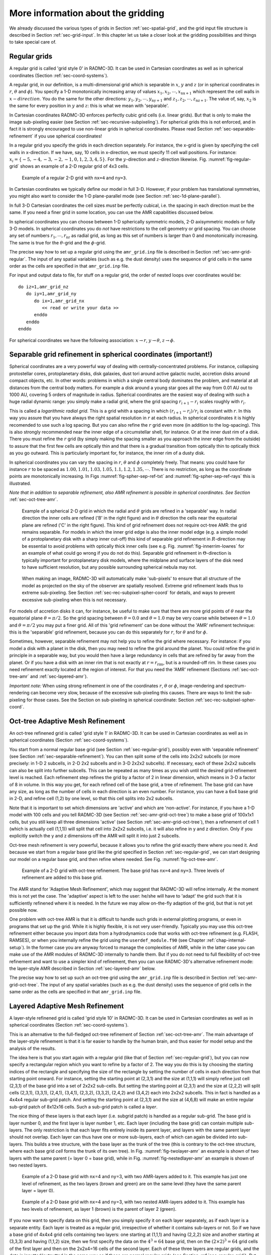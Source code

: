 .. _chap-gridding:

More information about the gridding
***********************************

We already discussed the various types of grids in Section
:ref:`sec-spatial-grid`, and the grid input file structure is described in
Section :ref:`sec-grid-input`. In this chapter let us take a closer look
at the gridding possibilities and things to take special care of.



.. _sec-regular-grid:

Regular grids
=============

A regular grid is called 'grid style 0' in RADMC-3D. It can be used in
Cartesian coordinates as well as in spherical coordinates (Section
:ref:`sec-coord-systems`).

A regular grid, in our definition, is a multi-dimensional grid which is
separable in :math:`x`, :math:`y` and :math:`z` (or in spherical coordinates in
:math:`r`, :math:`\theta` and :math:`\phi`). You specify a 1-D monotonically
increasing array of values :math:`x_1, x_2,\cdots,x_{\mathrm{nx+1}}` which
represent the cell walls in :math:`x-direction`.  You do the same for the other
directions: :math:`y_1, y_2,\cdots,y_{\mathrm{ny+1}}` and :math:`z_1,
z_2,\cdots,z_{\mathrm{nz+1}}`.  The value of, say, :math:`x_2` is the same for
every position in :math:`y` and :math:`z`: this is what we mean with
'separable'.

In Cartesian coordinates RADMC-3D enforces perfectly cubic grid cells (i.e.
linear grids). But that is only to make the image sub-pixeling easier (see
Section :ref:`sec-recursive-subpixeling`). For spherical grids this is not
enforced, and in fact it is strongly encouraged to use non-linear grids in
spherical coordinates. Please read Section :ref:`sec-separable-refinement`
if you use spherical coordinates!

In a regular grid you specify the grids in each direction separately.  For
instance, the x-grid is given by specifying the cell walls in x-direction. If we
have, say, 10 cells in x-direction, we must specify 11 cell wall positions. For
instance: :math:`x_i=\{-5,-4,-3,-2,-1,0,1,2,3,4,5\}`.  For the
:math:`y`-direction and :math:`z`-direction
likewise. Fig. :numref:`fig-regular-grid` shows an example of a 2-D regular grid
of 4x3 cells.

.. _fig-regular-grid:

.. figure:: Figures/base_amr_bare.*
   :width: 50%

   Example of a regular 2-D grid with ``nx=4`` and ``ny=3``.

In Cartesian coordinates we typically define our model in full 3-D.
However, if your problem has translational symmetries, you might also want
to consider the 1-D plane-parallel mode (see Section
:ref:`sec-1d-plane-parallel`). 

In full 3-D Cartesian coordinates the cell sizes *must* be perfectly
cubical, i.e. the spacing in each direction must be the same. If you need a
finer grid in some location, you can use the AMR capabilities discussed
below.

In spherical coordinates you can choose between 1-D spherically symmetric
models, 2-D axisymmetric models or fully 3-D models. In spherical coordinates
you do *not* have restrictions to the cell geometry or grid spacing. 
You can choose any set of numbers :math:`r_1,\cdots,r_{\mathrm{nr}}` as radial
grid, as long as this set of numbers is larger than 0 and monotonically
increasing. The same is true for the :math:`\theta`-grid and the :math:`\phi`-grid.

The precise way how to set up a regular grid using the ``amr_grid.inp`` file is
described in Section :ref:`sec-amr-grid-regular`.  The input of any spatial
variables (such as e.g. the dust density) uses the sequence of grid cells in
the same order as the cells are specified in that ``amr_grid.inp`` file.

For input and output data to file, for stuff on a regular grid, the order of
nested loops over coordinates would be:
::

  do iz=1,amr_grid_nz
     do iy=1,amr_grid_ny
        do ix=1,amr_grid_nx
           << read or write your data >>
        enddo
     enddo
  enddo


For spherical coordinates we have the following association: :math:`x\rightarrow r`,
:math:`y\rightarrow \theta`, :math:`z\rightarrow \phi`.





.. _sec-separable-refinement:

Separable grid refinement in spherical coordinates (important!)
===============================================================

Spherical coordinates are a very powerful way of dealing with
centrally-concentrated problems. For instance, collapsing protostellar cores,
protoplanetary disks, disk galaxies, dust tori around active galactic nuclei,
accretion disks around compact objects, etc. In other words: problems in which a
single central body dominates the problem, and material at all distances from
the central body matters. For example a disk around a young star goes all the
way from 0.01 AU out to 1000 AU, covering 5 orders of magnitude in
radius. Spherical coordinates are the easiest way of dealing with such a huge
radial dynamic range: you simply make a radial grid, where the grid spacing
:math:`r_{i+1}-r_i` scales roughly with :math:`r_i`.

This is called a *logarithmic radial grid*. This is a grid whith a spacing in
which :math:`(r_{i+1}-r_i)/r_i` is constant with :math:`r`. In this way you
assure that you have always the right spatial resolution in :math:`r` at each
radius. In spherical coordinates it is highly recomended to use such a log
spacing. But you can also refine the :math:`r` grid even more (in addition to
the log-spacing). This is also strongly recommended near the inner edge of a
circumstellar shell, for instance.  Or at the inner dust rim of a disk. There
you must refine the :math:`r` grid (by simply making the spacing smaller as you
approach the inner edge from the outside) to assure that the first few cells are
optically thin and that there is a gradual transition from optically thin to
optically thick as you go outward. This is particularly important for, for
instance, the inner rim of a dusty disk.

In spherical coordinates you can vary the spacing in :math:`r`, :math:`\theta`
and :math:`\phi` completely freely. That means: you could have for instance
:math:`r` to be spaced as :math:`1.00, 1.01, 1.03, 1.05, 1.1, 1.2, 1.35,
\cdots`. There is no restriction, as long as the coordinate points are
monotonically increasing. In Figs :numref:`fig-spher-sep-ref-txt` and
:numref:`fig-spher-sep-ref-rays` this is illustrated.

*Note that in addition to separable refinement, also AMR refinement
is possible in spherical coordinates. See Section* :ref:`sec-oct-tree-amr`.

.. _fig-spher-sep-ref-txt:

.. figure:: Figures/spher_grid_ref_txt.*
   :width: 30%

   Example of a spherical 2-D grid in which the radial and :math:`\theta` grids
   are refined in a 'separable' way. In radial direction the inner cells are
   refined ('B' in the right figure) and in :math:`\theta` direction the cells
   near the equatorial plane are refined ('C' in the right figure). This kind of
   grid refinement does not require oct-tree AMR: the grid remains
   separable. For models in which the inner grid edge is also the inner model
   edge (e.g. a simple model of a protoplanetary disk with a sharp inner
   cut-off) this kind of separable grid refinement in :math:`R`-direction may be
   essential to avoid problems with optically thick inner cells (see e.g. Fig.
   :numref:`fig-innerrim-lowres` for an example of what could go wrong if you do
   not do this). Separable grid refinement in :math:`\Theta`-direction is
   typically important for protoplanetary disk models, where the midplane and
   surface layers of the disk need to have sufficient resolution, but any
   possible surrounding spherical nebula may not.

.. _fig-spher-sep-ref-rays:

.. figure:: Figures/spher_grid_ref_rays.*
   :width: 65%
            
   When making an image, RADMC-3D will automatically make 'sub-pixels' to ensure
   that all structure of the model as projected on the sky of the observer are
   spatially resolved.  Extreme grid refinement leads thus to extreme
   sub-pixeling. See Section :ref:`sec-rec-subpixel-spher-coord` for details,
   and ways to prevent excessive sub-pixeling when this is not necessary.

For models of accretion disks it can, for instance, be useful to make sure that
there are more grid points of :math:`\theta` near the equatorial plane
:math:`\theta=\pi/2`. So the grid spacing between :math:`\theta=0.0` and
:math:`\theta=1.0` may be very coarse while between :math:`\theta=1.0` and
:math:`\theta=\pi/2` you may put a finer grid. All of this 'grid refinement' can
be done without the 'AMR' refinement technique: this is the 'separable' grid
refinement, because you can do this separately for :math:`r`, for :math:`\theta`
and for :math:`\phi`.

Sometimes, however, separable refinement may not help you to refine the grid
where necessary. For instance: if you model a disk with a planet in the
disk, then you may need to refine the grid around the planet. You could
refine the grid in principle in a separable way, but you would then have a
large redundancy in cells that are refined by far away from the planet.  Or
if you have a disk with an inner rim that is not exactly at
:math:`r=r_{\mathrm{rim}}`, but is a rounded-off rim. In these cases you need
refinement exactly located at the region of interest. For that you need the
'AMR' refinement (Sections :ref:`sec-oct-tree-amr` and :ref:`sec-layered-amr`).

*Important note:* When using strong refinement in one of the coordinates
:math:`r`, :math:`\theta` or :math:`\phi`, image-rendering and
spectrum-rendering can become very slow, because of the excessive sub-pixeling
this causes. There are ways to limit the sub-pixeling for those cases. See the
Section on sub-pixeling in spherical coordinate: Section
:ref:`sec-rec-subpixel-spher-coord`.



.. _sec-oct-tree-amr:

Oct-tree Adaptive Mesh Refinement
=================================

An oct-tree refinened grid is called 'grid style 1' in RADMC-3D. It can be
used in Cartesian coordinates as well as in spherical coordinates (Section
:ref:`sec-coord-systems`). 

You start from a normal regular base grid (see Section
:ref:`sec-regular-grid`), possibly even with 'separable refinement' (see
Section :ref:`sec-separable-refinement`). You can then split some of the cells
into 2x2x2 subcells (or more precisely: in 1-D 2 subcells, in 2-D 2x2
subcells and in 3-D 2x2x2 subcells). If necessary, each of these 2x2x2
subcells can also be split into further subcells. This can be repeated as
many times as you wish until the desired grid refinement level is reached.
Each refinement step refines the grid by a factor of 2 in linear dimension,
which means in 3-D a factor of 8 in volume. In this way you get, for each
refined cell of the base grid, a tree of refinement. The base grid can have
any size, as long as the number of cells in each direction is an even
number. For instance, you can have a 6x4 base grid in 2-D, and refine cell
(1,2) by one level, so that this cell splits into 2x2 subcells.

Note that it is important to set which dimensions are 'active' and which
are 'non-active'. For instance, if you have a 1-D model with 100 cells and
you tell RADMC-3D (see Section :ref:`sec-amr-grid-oct-tree`) to make a base
grid of 100x1x1 cells, but you still keep all three dimensions 'active'
(see Section :ref:`sec-amr-grid-oct-tree`), then a refinement of cell 1
(which is actually cell (1,1,1)) will split that cell into 2x2x2 subcells,
i.e. it will also refine in y and z direction. Only if you explicitly
switch the y and z dimensions off the AMR will split it into just 2
subcells.

Oct-tree mesh refinement is very powerful, because it allows you to refine
the grid exactly there where you need it. And because we start from a
regular base grid like the grid specified in Section :ref:`sec-regular-grid`,
we can start designing our model on a regular base grid, and then refine
where needed. See Fig. :numref:`fig-oct-tree-amr`.

.. _fig-oct-tree-amr:

.. figure:: Figures/oct_tree_amr_bare.*
   :width: 50%

   Example of a 2-D grid with oct-tree refinement. The base grid has ``nx=4``
   and ``ny=3``. Three levels of refinement are added to this base grid.

The AMR stand for 'Adaptive Mesh Refinement', which may suggest that 
RADMC-3D will refine internally. At the moment this is not yet the case.
The 'adaptive' aspect is left to the user: he/she will have to 'adapt'
the grid such that it is sufficiently refinened where it is needed. In the
future we may allow on-the-fly adaption of the grid, but that is not yet
possible now. 

One problem with oct-tree AMR is that it is difficult to handle such grids in
external plotting programs, or even in programs that set up the grid.  While it
is highly flexible, it is not very user-friendly. Typically you may use this
oct-tree refinement either because you import data from a hydrodynamics code
that works with oct-tree refinement (e.g. FLASH, RAMSES), or when you
internally refine the grid using the ``userdef_module.f90`` (see Chapter
:ref:`chap-internal-setup`). In the former case you are anyway forced to manage
the complexities of AMR, while in the latter case you can make use of the AMR
modules of RADMC-3D internally to handle them. But if you do not need to full
flexibility of oct-tree refinement and want to use a simpler kind of refinement,
then you can use RADMC-3D's alternative refinement mode: the layer-style AMR
described in Section :ref:`sec-layered-amr` below.

The precise way how to set up such an oct-tree grid using the ``amr_grid.inp``
file is described in Section :ref:`sec-amr-grid-oct-tree`.  The input of any
spatial variables (such as e.g. the dust density) uses the sequence of grid
cells in the same order as the cells are specified in that ``amr_grid.inp``
file.



.. _sec-layered-amr:

Layered Adaptive Mesh Refinement
================================

A layer-style refinened grid is called 'grid style 10' in RADMC-3D. It can
be used in Cartesian coordinates as well as in spherical coordinates
(Section :ref:`sec-coord-systems`).

This is an alternative to the full-fledged oct-tree refinement of Section
:ref:`sec-oct-tree-amr`. The main advantage of the layer-style refinement is
that it is far easier to handle by the human brain, and thus easier for 
model setup  and the analysis of the results. 

The idea here is that you start again with a regular grid (like that of
Section :ref:`sec-regular-grid`), but you can now specify a rectangular
region which you want to refine by a factor of 2. The way you do this is by
choosing the starting indices of the rectangle and specifying the size of
the rectangle by setting the number of cells in each direction from that
starting point onward. For instance, setting the starting point at (2,3,1)
and the size at (1,1,1) will simply refine just cell (2,3,1) of the base
grid into a set of 2x2x2 sub-cells. But setting the starting point at
(2,3,1) and the size at (2,2,2) will split cells (2,3,1), (3,3,1), (2,4,1),
(3,4,1), (2,3,2), (3,3,2), (2,4,2) and (3,4,2) each into 2x2x2 subcells.
This in fact is handled as a 4x4x4 regular sub-grid patch. And setting the
starting point at (2,3,1) and the size at (4,6,8) will make an entire
regular sub-grid patch of 8x12x16 cells. Such a sub-grid patch is
called a *layer*.

The nice thing of these layers is that each layer (i.e. subgrid patch) is
handled as a regular sub-grid. The base grid is layer number 0, and the first
layer is layer number 1, etc. Each layer (including the base grid) can contain
multiple sub-layers. The only restriction is that each layer fits entirely
inside its parent layer, and layers with the same parent layer should not
overlap. Each layer can thus have one or more sub-layers, each of which can
again be divided into sub-layers. This builds a tree structure, with the base
layer as the trunk of the tree (this is contrary to the oct-tree structure,
where each base grid *cell* forms the trunk of its own tree). In
Fig. :numref:`fig-twolayer-amr` an example is shown of two layers with the same
parent (= layer 0 = base grid), while in Fig. :numref:`fig-nestedlayer-amr` an
example is shown of two nested layers.

.. _fig-twolayer-amr:

.. figure:: Figures/twolayer_bare.*
   :width: 50%

   Example of a 2-D base grid with ``nx``\ =4 and ``ny``\ =3, with two
   AMR-layers added to it. This example has just one level of refinement, as
   the two layers (brown and green) are on the same level (they have the same
   parent layer = layer 0).

.. _fig-nestedlayer-amr:

.. figure:: Figures/nestedlayer_bare.*
   :width: 50%

   Example of a 2-D base grid with ``nx``\ =4 and ``ny``\ =3, with two nested
   AMR-layers added to it.  This example has two levels of refinement, as layer
   1 (brown) is the parent of layer 2 (green).

If you now want to specify data on this grid, then you simply specify it on
each layer separately, as if each layer is a separate entity. Each layer is
treated as a regular grid, irrespective of whether it contains sub-layers
or not. So if we have a base grid of 4x4x4 grid cells containing two layers:
one starting at (1,1,1) and having (2,2,2) size and another starting at
(3,3,3) and having (1,1,2) size, then we first specify the data on the 
:math:`4^3=64` base grid, then on the :math:`(2\times 2)^3=64` grid cells of the first
layer and then on the 2x2x4=16 cells of the second layer. Each of these
three layers are regular grids, and the data is inputted/outputted in
the same way as if these are normal regular grids (see Section
:ref:`sec-regular-grid`). But instead of just one such regular grid, now
the data file (e.g. ``dust_density.inp``\ ) will contain three
successive lists of numbers, the first for the base grid, the second for
the first layer and the last for the second layer. You may realize at this
point that this will introduce a redundancy. See Subsection
:ref:`sec-layer-amr-redundancy` for a discussion of this redundancy.

The precise way how to set up such an oct-tree grid using the ``amr_grid.inp``
file is described in Section :ref:`sec-amr-grid-layered`.  The input of any
spatial variables (such as e.g. the dust density) uses the sequence of grid
cells in the same order as the cells are specified in that ``amr_grid.inp``
file.


.. _sec-layer-amr-redundancy:

On the 'successively regular' kind of data storage, and its slight redundancy
-------------------------------------------------------------------------------

With the layered grid refinement style there will be *redundant* data in the
data files (such as e.g. the ``dust_density.inp`` file. Each layer is a regular
(sub-)grid and the data will be specified in each of these grid cells of that
regular (sub-)grid.  If then some of these cells are overwritten by a
higher-level layer, these data are then redundant. We could of course have
insistent that only the data in those cells that are not refined by a layer
should be written to (or read from) the data files. But this would require quite
some clever programming on the part of the user to a-priori find out where the
layers are and therefore which cells should be skipped. We have decided that it
is far easier to just insist that each layer (including the base grid, which is
layer number 0) is simply written to the data file as a regular block of
data. The fact that some of this data will be not used (because they reside in
cells that are refined) means that we write more data to file than really exists
in the model. This makes the files larger than strictly necessary, but it makes
the data structure by far easier. Example: suppose you have a base grid of 8x8x8
cells and you replace the inner 4x4x4 cells with a layer of 8x8x8 cells (each
cell being half the size of the original cells).  Then you will have for
instance a ``dust_density.inp`` file containing 1024 values of the density:
:math:`8^3`\ =512 values for the base grid and again :math:`8^3`\ =512 values for
the refinement layer. Of the first :math:`8^3`\ =512 values :math:`4^3`\ =64 values
are ignored (they could have any value as they will not be used). The file is
thus 64 values larger than strictly necessary, which is a redundancy of
64/1024=0.0625. If you would have used the oct-tree refinement style for making
exactly the same grid, you would have only 1024-64=960 values in your file,
making the file 6.25\% smaller. But since 6.25\% is just a very small
difference, we decided that this is not a major problem and the simplicity of
our 'successively regular' kind of data format is more of an advantage than the
6.25\% redundance is a disadvantage.




.. _sec-unstruct-grids:

Unstructured grids (Delaunay, Voronoi, or more general)
=======================================================

RADMC-3D can handle unstructures grids of a variety of types. This works (so
far) only for 3-D cartesian coordinates. The two most well-known are Delaunay
grids and Voronoi grids. But these are just special cases of a more general
unstructured grid capability. RADMC-3D only needs to know, for each grid cell:

#. The volume of the cell
#. The cell walls of the cell

and, conversely, for each cell wall which two cells that the wall separates.  A
cell wall is only defined by two vectors that define the 2D plane in 3D space: a
support vector :math:`{\bf s}` and a normal vector :math:`{\bf n}`. By giving to
RADMC-3D a file ``unstr_grid.inp`` containing all this information, the user determines
the shape of each cell. Each of these cells has an integer index, starting with
1, and increasing by steps of 1 until the number of cells. The density and other
variables in the usual input files such as ``dust_density.inp`` are then associated
to these cells in that order (first value belongs to cell 1, second to cell 2 etc).

This information is enough for RADMC-3D to compute where a ray passes from one
cell to its neighbor, and how the passage through the cell affects the cell's
temperature and scattering source function.

Some of this grid information is redundant, and depends on which information
is contained in ``unstr_grid.inp``. Typically the user provides only the information
about the grid he/she wants to provide, and RADMC-3D will try to complete the rest
if it can (otherwise it will give an error).

For example: For a Voronoi grid you only need to specify, for each cell wall,
which two cells the wall separates. If RADMC-3D lacks further information, it
will by default assume that the cell walls lie exactly in between the two cell
center points and perpendicular to the line connecting them, thus naturally
giving you a Voronoi grid. The support vectors and normal vectors of the walls are then
computed internally in RADMC-3D. Unfortunately, RADMC-3D lacks the capability to
calculate the cell volumes for Voronoi cells, so you will have to provide the
cell volume.

As another example: For a Delaunay grid you only need to specify the vertices
(corner points of the tetraheders), which vertices span a wall, and which two
cells the wall separates (or one cell and the vacuum). The support vectors and
normal vectors of the walls are then computed internally in RADMC-3D. 
For these simple shaped cells (just simplices) RADMC-3D can calculate the volume
itself.

Computing this information for a Delaunay or Voronoi grid can be done using
external software packages such as ``qhull``. In fact, the ``qhull`` package
is built-in into the ``scipy.spatial`` library of Python, and is thefore
easily usable from within Python. To create the necessary ``unstr_grid.inp``
files using these libraries you can use the following tools provided with
the RADMC-3D package:

#. ``python/radmc3d_tools/radmc3d_delaunay_grid.py`` : A tool to generate a 
   Delaunay grid from a given set of vertex points. Note that the cells are
   then created by this tool, and they may not be the same (and almost certainly
   not in the same order) as the cells you may have assumed beforehand. So
   if you obtain a model from someone else that is on a Delaunay grid, and
   the physical values are in the grid cells, you may need to figure out how
   to associate the cells from that other model with the cells generated by
   this package. However, usually the physical values would, in the case of
   a Delaunay grid, be specified at the cell vertices. Then you would need
   to interpolate into the (new) cells, because RADMC-3D needs the physical
   values inside the cells, not at the vertices.
   
#. ``python/radmc3d_tools/radmc3d_voronoi_grid.py`` : A tool to generate
   a Voronoi grid from a given set of cell center points. The physical
   variables are also specified on these points. The vertex points are
   not required as input. Only needed is information about each cell wall:
   which two cells are divided by the wall, and information about each cell:
   it's volume. In voronoi grids there will be 'open cells' which go out
   to infinity. The physical variables in these cells are ignored: These
   cells are assumed to be empty. 

.. _fig-delau:

.. figure:: Figures/delaunay_grid_2d.* 
   :width: 75%

   Example of unstructured grid: a Delaunay grid. Figure is only symbolic, since
   the actual grid is 3D. Blue points are cell centers, orange points are
   vertices.

.. _fig-voronoi:

.. figure:: Figures/voronoi_grid_2d.*
   :width: 75%

   Example of unstructured grid: a Voronoi grid. Figure is only symbolic, since
   the actual grid is 3D. Blue points are cell centers, orange points are
   vertices.

Examples of these two types of grids are shown in
:numref:`fig-delau` and :numref:`fig-voronoi`.

However, you can also generate your own grid designs by specifying the
support vectors and normal vectors and two cells belonging to each wall.
However, this is not an entirely trivial task to do correctly, because
the result has to obey the following conditions:

#. Each cell must be convex in shape.
#. Beware not to forget any necessary wall. A missing wall will likely
   cause very unexpected behavior.
#. There should be no "empty holes" between the cells: inside the grid
   cells should fill space perfectly. This is not a trivial condition
   to fulfill: ill defined grid walls can lead to photons finding themselves
   outside a grid cell, but within the grid. This leads to RADMC-3D
   to crash.
#. If you specify the cell walls with vertices instead of support- and
   normal vectors, the vertices belonging to a cell must lie perfectly
   in same plane.
#. If you have walls that face the vacuum, they are part of what is called
   the hull of the grid (Note: A Delaunay grid has a hull, but a Voronoi
   grid does not: it has instead open cells). It is best (though not
   strictly necessary) to assure that the hull is convex, since that
   makes the code faster.

The way to make your own (non-Delaunay, non-Voronoi) grid is to generate
a file ``unstr_grid.inp`` in the appropriate way. The technical details
how this file is formatted are given in Section :ref:`sec-unstr-grid`.


.. _sec-1d-plane-parallel:

1-D Plane-parallel models
=========================

Sometimes it can be useful to make simple 1-D plane parallel models, for
instance if you want to make a simple 1-D model of a stellar atmosphere.
RADMC-3D is, however, by nature a 3-D code. But as of version 0.31 it features a
genuine 1-D plane-parallel mode as well. This coordinate type has the
number 10. In this mode the :math:`x`- and :math:`y`-coordinates are the
in-plane coordinates, while the :math:`z`-coordinate is the 1-D coordinate.  We
thus have a 1-D grid in the :math:`z`-coordinate, but no grid in :math:`x`- or
:math:`y`-directions.

You can make a 1-D plane-parallel model by setting some settings in the
``amr_grid.inp`` file. Please consult Section :ref:`sec-grid-input` for the
format of this file. The changes/settings you have to do are (see example
below): (1) set the coordinate type number to 10, (2) set the :math:`x` and
:math:`y` dimensions to non-active and (3) setting the cell interfaces in
:math:`x` to -1d90, +1d90, and likewise for :math:`y`. Here is then how it
looks: ::

  1                                     <=== Format number = 1
  0                                     <=== Grid style (0=regular grid)
  10                                    <=== Coordinate type (10=plane-parallel)
  0                                     <=== (obsolete)
  0  0  1                               <=== x and y are non-active, z is active
  1  1  100                             <=== x and y are 1 cell, in z we have 100 cells
  -1e90 1e90                            <=== cell walls in x are at "infinity"
  -1e90 1e90                            <=== cell walls in y are at "infinity"
  zi[1]        zi[2]        zi[3]       ........  zi[nz+1]

The other input files are for the rest as usual, as in the 3-D case.

You can now make your 1-D model as usual. For 1-D plane-parallel problems it is
often useful to put a thermal boundary at the bottom of the model.  For
instance, if the model is a stellar atmosphere, you may want to cap the grid
from below with some given temperature. See Section
:ref:`sec-thermal-boundaries` for details on how to set up thermal boundaries.

In the 1-D plane-parallel mode some things work a bit different than in the
"normal" 3-D mode:

* Images are by default 1x1 pixels, because in a plane-parallel case it
  is useless to have multiple pixels.
* Spectra cannot be made, because "spectrum" is (in RADMC-3D 'language')
  the flux as a function of frequency as seen at a very large distance of
  the object, so that the object is in the "far field". Since the concept of
  "far-field" is no longer meaningful in a plane-parallel case, it is better
  to make frequency-dependent 1x1 pixel images. This gives you the
  frequence-dependent intensity, which is all you should need.
* Stars are not allowed, as they have truly 3-D positions, which is
  inconsistent with the plane-parallel assumption.

But for the rest, most stuff works similarly to the 3-D version. For instance,
you can compute dust temperatures with 
::

  radmc3d mctherm

as usual.



Making a spectrum of the 1-D plane-parallel atmosphere
------------------------------------------------------

As mentioned above, the 'normal' 3-D way of making a spectrum of the 1-D
plane-parallel atmosphere is not possible, because formally the atmosphere is
infinitely extended. Instead you can obtain a spectrum in the form of an
intensity (:math:`\mathrm{erg}\,\mathrm{s}^{-1}\,\mathrm{cm}^{-2}\,\mathrm{Hz}^{-1}\,\mathrm{ster}^{-1}`)
as a function of wavelength. To do this you ask RADMC-3D to make a
multi-wavelength image of the atmosphere under a certain inclination
(inclination 0 meaning face-on), e.g.: ::

  radmc3d image allwl incl 70

This make an SED at :math:`\lambda=10\,\mu`\ m for the observer seeing the
atmosphere at an inclination of 70 degrees. This produces a file image.out,
described in Section :ref:`sec-image-out`. The image is, in fact, a 1x1 pixel
multi-wavelength image. The ``allwl`` (which stands for 'all wavelengths') means
that the spectral points are the same as those in the ``wavelength_micron.inp``
file (see Section :ref:`sec-wavelengths`).  You can also specify the wavelengths
in a different way, e.g.: ::

  radmc3d image lambdarange 5 20 nlam 10

In fact, see Section :ref:`sec-multi-wavelength-images` and
Section :ref:`sec-set-camera-frequencies` for details.



In 1-D plane-parallel: no star, but incident parallel flux beams
----------------------------------------------------------------

In 1-D plane-parallel geometry it is impossible to include meaningful stars as
sources of photons. This is not a technical issue, but a mathematical truth: a
point in 1-D is in reality a plane in 3-D. As a replacement RADMC-3D offers
(only in 1-D plane-parallel geometry) the possibility of illuminating the 1-D
atmosphere from above with a flux, incident onto the atmosphere in a prescribed
angle. This allows you to model, e.g., the Earth's atmosphere being illuminated
by the sun at a given time of the day.  This is done by providing an ascii file
called ``illum.inp`` which has the following form (similar, but not identical,
to the ``stars.inp`` file, see Section :ref:`sec-stars`): ::

  iformat                           <=== Put this to 2 !
  nillum     nlam
  theta[1]      phi[1]
    .             .        
    .             .        
  theta[nillum] phi[nillum]
  lambda[1]
    .
    .
  lambda[nlam]
  flux[1,illum=1]
    .
    .
  flux[nlam,illum=1]
  flux[1,illum=2]
    .
    .
  flux[nlam,illum=2]
    .
    .
    .
    .
  flux[nlam,illum=nstar]

Here ``nillum`` is the number of illuminating beams you want to
specify. Normally this is 1, unless you have, e.g., a planet around a double
star. The ``theta`` is the angle (in degrees) under which the beam impinges onto
the atmosphere. If you have ``theta``\ =0, then the flux points vertically
downward (sun at zenith). If you have ``theta``\ =89, then the flux points
almost parallel to the atmosphere (sunset). It is not allowed to put ``theta``\
=90.

You can, if you wish, also put the source behind the slab, i.e. ``theta``\
>90. Please note, however, that if you compute the spectrum of the
plane-parallel atmosphere the direct flux from these illumination beams does not
get picked up in the spectrum.



Similarity and difference between 1-D spherical and 1-D plane-parallel
----------------------------------------------------------------------

Note that this 1-D plane-parallel mode is only available in :math:`z`-direction,
and only for cartesian coordinates! For spherical coordinates, a simple switch
to 1-D yields spherically symmetric 1-D radiative transfer, which is, however,
geometrically distinct from 1-D plane-parallel radiative transfer. However, you
can also use a 1-D spherically symmetric setup to 'emulate' 1-D plane parallel
problems: You can make, for instance, a radial grid in which
:math:`r_{\mathrm{nr}}/r_1-1\ll 1`. An example: :math:`r=\{10000.0`,
:math:`10000.1`, :math:`10000.2`, :math:`\cdots,` :math:`10001.0\}`. This is not
perfectly plane-parallel, but sufficiently much so that the difference is
presumably indiscernable.  The spectrum is then automatically that of the entire
large sphere, but by dividing it by the surface area, you can recalculate the
local flux.  In fact, since a plane-parallel model usually is meant to
approximate a tiny part of a large sphere, this mode is presumably even more
realistic than a truly 1-D plane-parallel model.


.. _sec-thermal-boundaries:

Thermal boundaries in Cartesian coordinates
===========================================

By default all boundaries of the computational domain are open, in the sense
that photons can move out freely. The only photons that move into the domain
from the outside are those from the interstellar radiation field (see Section
:ref:`sec-external-source`) and from any stars that are located outside of the
computational domain (see Section :ref:`sec-stars`). For some purposes it might,
however, be useful to have one or more of the six boundaries in 3-D to be
closed. RADMC-3D offers the possibility, in cartesian coordinates, to convert
the boundaries (each of the six separately) to a thermal boundary, i.e. a
blackbody emitter at some user-secified temperature. If you want that the left
X-boundary is a thermal wall at T=100 Kelvin, then you add the following line to
the ``radmc3d.inp`` file: ::

  thermal_boundary_xl = 100

and similarly for xr (right X-boundary), yl, yr, zl and/or zr. You can set this
for each boundary separately, and particularly you can choose to set just one or
just two of the boundaries to thermal boundaries. Note that setting
``thermal_boundary_xl=0`` is equivalent to switching off the thermal boundary.

Note that if you now make an image of the box, the ray-tracer will show you
still the inside of the box, through any possible thermal boundary. In other
words: for the imaging or spectra these thermal boundaries are opaque for
radiation entering the grid, while they are transparent for radiation exiting
the grid. In other words, we see the blackbody emission from the backside walls,
but not of the frontside walls. In this way we can have a look inside the box in
spite of the thermal walls.
